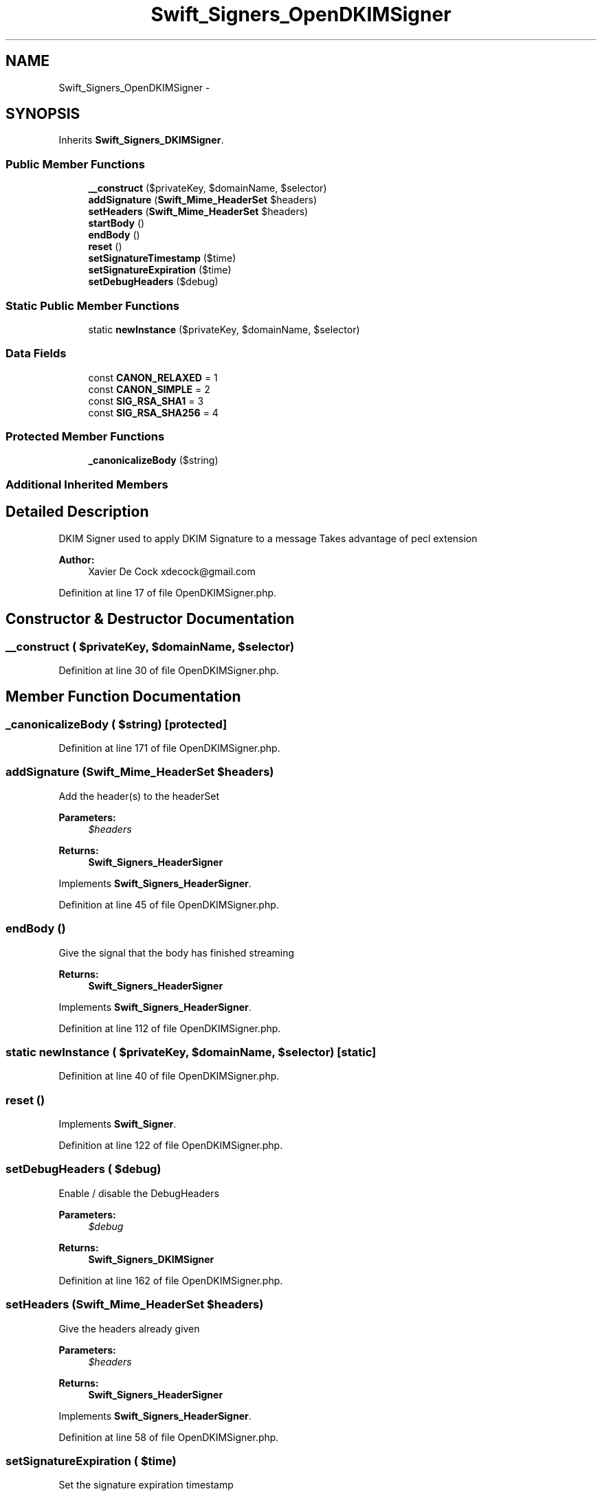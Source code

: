 .TH "Swift_Signers_OpenDKIMSigner" 3 "Tue Apr 14 2015" "Version 1.0" "VirtualSCADA" \" -*- nroff -*-
.ad l
.nh
.SH NAME
Swift_Signers_OpenDKIMSigner \- 
.SH SYNOPSIS
.br
.PP
.PP
Inherits \fBSwift_Signers_DKIMSigner\fP\&.
.SS "Public Member Functions"

.in +1c
.ti -1c
.RI "\fB__construct\fP ($privateKey, $domainName, $selector)"
.br
.ti -1c
.RI "\fBaddSignature\fP (\fBSwift_Mime_HeaderSet\fP $headers)"
.br
.ti -1c
.RI "\fBsetHeaders\fP (\fBSwift_Mime_HeaderSet\fP $headers)"
.br
.ti -1c
.RI "\fBstartBody\fP ()"
.br
.ti -1c
.RI "\fBendBody\fP ()"
.br
.ti -1c
.RI "\fBreset\fP ()"
.br
.ti -1c
.RI "\fBsetSignatureTimestamp\fP ($time)"
.br
.ti -1c
.RI "\fBsetSignatureExpiration\fP ($time)"
.br
.ti -1c
.RI "\fBsetDebugHeaders\fP ($debug)"
.br
.in -1c
.SS "Static Public Member Functions"

.in +1c
.ti -1c
.RI "static \fBnewInstance\fP ($privateKey, $domainName, $selector)"
.br
.in -1c
.SS "Data Fields"

.in +1c
.ti -1c
.RI "const \fBCANON_RELAXED\fP = 1"
.br
.ti -1c
.RI "const \fBCANON_SIMPLE\fP = 2"
.br
.ti -1c
.RI "const \fBSIG_RSA_SHA1\fP = 3"
.br
.ti -1c
.RI "const \fBSIG_RSA_SHA256\fP = 4"
.br
.in -1c
.SS "Protected Member Functions"

.in +1c
.ti -1c
.RI "\fB_canonicalizeBody\fP ($string)"
.br
.in -1c
.SS "Additional Inherited Members"
.SH "Detailed Description"
.PP 
DKIM Signer used to apply DKIM Signature to a message Takes advantage of pecl extension
.PP
\fBAuthor:\fP
.RS 4
Xavier De Cock xdecock@gmail.com 
.RE
.PP

.PP
Definition at line 17 of file OpenDKIMSigner\&.php\&.
.SH "Constructor & Destructor Documentation"
.PP 
.SS "__construct ( $privateKey,  $domainName,  $selector)"

.PP
Definition at line 30 of file OpenDKIMSigner\&.php\&.
.SH "Member Function Documentation"
.PP 
.SS "_canonicalizeBody ( $string)\fC [protected]\fP"

.PP
Definition at line 171 of file OpenDKIMSigner\&.php\&.
.SS "addSignature (\fBSwift_Mime_HeaderSet\fP $headers)"
Add the header(s) to the headerSet
.PP
\fBParameters:\fP
.RS 4
\fI$headers\fP 
.RE
.PP
\fBReturns:\fP
.RS 4
\fBSwift_Signers_HeaderSigner\fP 
.RE
.PP

.PP
Implements \fBSwift_Signers_HeaderSigner\fP\&.
.PP
Definition at line 45 of file OpenDKIMSigner\&.php\&.
.SS "endBody ()"
Give the signal that the body has finished streaming
.PP
\fBReturns:\fP
.RS 4
\fBSwift_Signers_HeaderSigner\fP 
.RE
.PP

.PP
Implements \fBSwift_Signers_HeaderSigner\fP\&.
.PP
Definition at line 112 of file OpenDKIMSigner\&.php\&.
.SS "static newInstance ( $privateKey,  $domainName,  $selector)\fC [static]\fP"

.PP
Definition at line 40 of file OpenDKIMSigner\&.php\&.
.SS "reset ()"

.PP
Implements \fBSwift_Signer\fP\&.
.PP
Definition at line 122 of file OpenDKIMSigner\&.php\&.
.SS "setDebugHeaders ( $debug)"
Enable / disable the DebugHeaders
.PP
\fBParameters:\fP
.RS 4
\fI$debug\fP 
.RE
.PP
\fBReturns:\fP
.RS 4
\fBSwift_Signers_DKIMSigner\fP 
.RE
.PP

.PP
Definition at line 162 of file OpenDKIMSigner\&.php\&.
.SS "setHeaders (\fBSwift_Mime_HeaderSet\fP $headers)"
Give the headers already given
.PP
\fBParameters:\fP
.RS 4
\fI$headers\fP 
.RE
.PP
\fBReturns:\fP
.RS 4
\fBSwift_Signers_HeaderSigner\fP 
.RE
.PP

.PP
Implements \fBSwift_Signers_HeaderSigner\fP\&.
.PP
Definition at line 58 of file OpenDKIMSigner\&.php\&.
.SS "setSignatureExpiration ( $time)"
Set the signature expiration timestamp
.PP
\fBParameters:\fP
.RS 4
\fI$time\fP 
.RE
.PP
\fBReturns:\fP
.RS 4
\fBSwift_Signers_DKIMSigner\fP 
.RE
.PP

.PP
Definition at line 149 of file OpenDKIMSigner\&.php\&.
.SS "setSignatureTimestamp ( $time)"
Set the signature timestamp
.PP
\fBParameters:\fP
.RS 4
\fI$time\fP 
.RE
.PP
\fBReturns:\fP
.RS 4
\fBSwift_Signers_DKIMSigner\fP 
.RE
.PP

.PP
Definition at line 136 of file OpenDKIMSigner\&.php\&.
.SS "startBody ()"
Prepare the Signer to get a new Body
.PP
\fBReturns:\fP
.RS 4
\fBSwift_Signers_HeaderSigner\fP 
.RE
.PP

.PP
Implements \fBSwift_Signers_HeaderSigner\fP\&.
.PP
Definition at line 101 of file OpenDKIMSigner\&.php\&.
.SH "Field Documentation"
.PP 
.SS "const CANON_RELAXED = 1"

.PP
Definition at line 25 of file OpenDKIMSigner\&.php\&.
.SS "const CANON_SIMPLE = 2"

.PP
Definition at line 26 of file OpenDKIMSigner\&.php\&.
.SS "const SIG_RSA_SHA1 = 3"

.PP
Definition at line 27 of file OpenDKIMSigner\&.php\&.
.SS "const SIG_RSA_SHA256 = 4"

.PP
Definition at line 28 of file OpenDKIMSigner\&.php\&.

.SH "Author"
.PP 
Generated automatically by Doxygen for VirtualSCADA from the source code\&.
